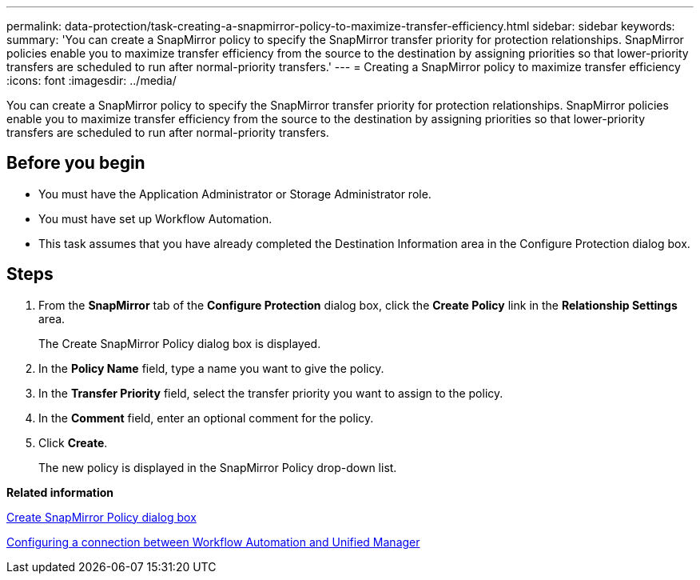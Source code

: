 ---
permalink: data-protection/task-creating-a-snapmirror-policy-to-maximize-transfer-efficiency.html
sidebar: sidebar
keywords: 
summary: 'You can create a SnapMirror policy to specify the SnapMirror transfer priority for protection relationships. SnapMirror policies enable you to maximize transfer efficiency from the source to the destination by assigning priorities so that lower-priority transfers are scheduled to run after normal-priority transfers.'
---
= Creating a SnapMirror policy to maximize transfer efficiency
:icons: font
:imagesdir: ../media/

[.lead]
You can create a SnapMirror policy to specify the SnapMirror transfer priority for protection relationships. SnapMirror policies enable you to maximize transfer efficiency from the source to the destination by assigning priorities so that lower-priority transfers are scheduled to run after normal-priority transfers.

== Before you begin

* You must have the Application Administrator or Storage Administrator role.
* You must have set up Workflow Automation.
* This task assumes that you have already completed the Destination Information area in the Configure Protection dialog box.

== Steps

. From the *SnapMirror* tab of the *Configure Protection* dialog box, click the *Create Policy* link in the *Relationship Settings* area.
+
The Create SnapMirror Policy dialog box is displayed.

. In the *Policy Name* field, type a name you want to give the policy.
. In the *Transfer Priority* field, select the transfer priority you want to assign to the policy.
. In the *Comment* field, enter an optional comment for the policy.
. Click *Create*.
+
The new policy is displayed in the SnapMirror Policy drop-down list.

*Related information*

xref:reference-create-snapmirror-policy-dialog-box.adoc[Create SnapMirror Policy dialog box]

xref:task-configuring-a-connection-between-workflow-automation-and-unified-manager.adoc[Configuring a connection between Workflow Automation and Unified Manager]
